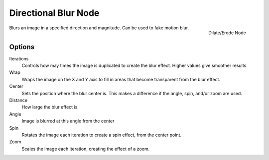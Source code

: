 
..    TODO/Review: {{review|copy=X}} .

*********************
Directional Blur Node
*********************

.. figure:: /images/compositing_nodes_directionalblur.png
   :align: right
   :width: 150px

   Dilate/Erode Node

Blurs an image in a specified direction and magnitude. Can be used to fake motion blur.


Options
=======

Iterations
   Controls how may times the image is duplicated to create the blur effect. Higher values give smoother results.
Wrap
   Wraps the image on the X and Y axis to fill in areas that become transparent from the blur effect.
Center
   Sets the position where the blur center is. This makes a difference if the angle, spin, and/or zoom are used.

Distance
   How large the blur effect is.
Angle
   Image is blurred at this angle from the center

Spin
   Rotates the image each iteration to create a spin effect, from the center point.
Zoom
   Scales the image each iteration, creating the effect of a zoom.
